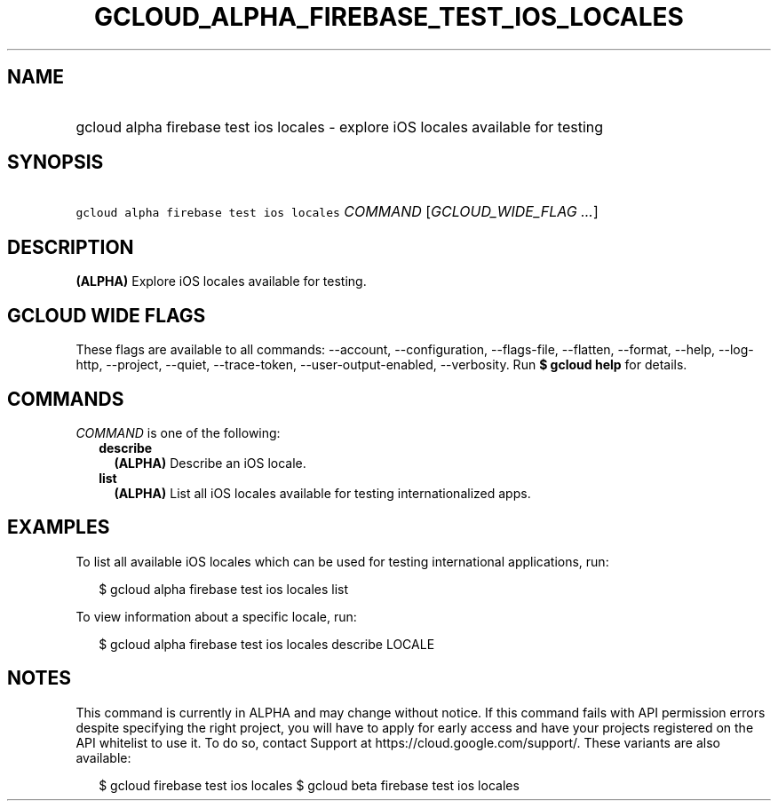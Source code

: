 
.TH "GCLOUD_ALPHA_FIREBASE_TEST_IOS_LOCALES" 1



.SH "NAME"
.HP
gcloud alpha firebase test ios locales \- explore iOS locales available for testing



.SH "SYNOPSIS"
.HP
\f5gcloud alpha firebase test ios locales\fR \fICOMMAND\fR [\fIGCLOUD_WIDE_FLAG\ ...\fR]



.SH "DESCRIPTION"

\fB(ALPHA)\fR Explore iOS locales available for testing.



.SH "GCLOUD WIDE FLAGS"

These flags are available to all commands: \-\-account, \-\-configuration,
\-\-flags\-file, \-\-flatten, \-\-format, \-\-help, \-\-log\-http, \-\-project,
\-\-quiet, \-\-trace\-token, \-\-user\-output\-enabled, \-\-verbosity. Run \fB$
gcloud help\fR for details.



.SH "COMMANDS"

\f5\fICOMMAND\fR\fR is one of the following:

.RS 2m
.TP 2m
\fBdescribe\fR
\fB(ALPHA)\fR Describe an iOS locale.

.TP 2m
\fBlist\fR
\fB(ALPHA)\fR List all iOS locales available for testing internationalized apps.


.RE
.sp

.SH "EXAMPLES"

To list all available iOS locales which can be used for testing international
applications, run:

.RS 2m
$ gcloud alpha firebase test ios locales list
.RE

To view information about a specific locale, run:

.RS 2m
$ gcloud alpha firebase test ios locales describe LOCALE
.RE



.SH "NOTES"

This command is currently in ALPHA and may change without notice. If this
command fails with API permission errors despite specifying the right project,
you will have to apply for early access and have your projects registered on the
API whitelist to use it. To do so, contact Support at
https://cloud.google.com/support/. These variants are also available:

.RS 2m
$ gcloud firebase test ios locales
$ gcloud beta firebase test ios locales
.RE

